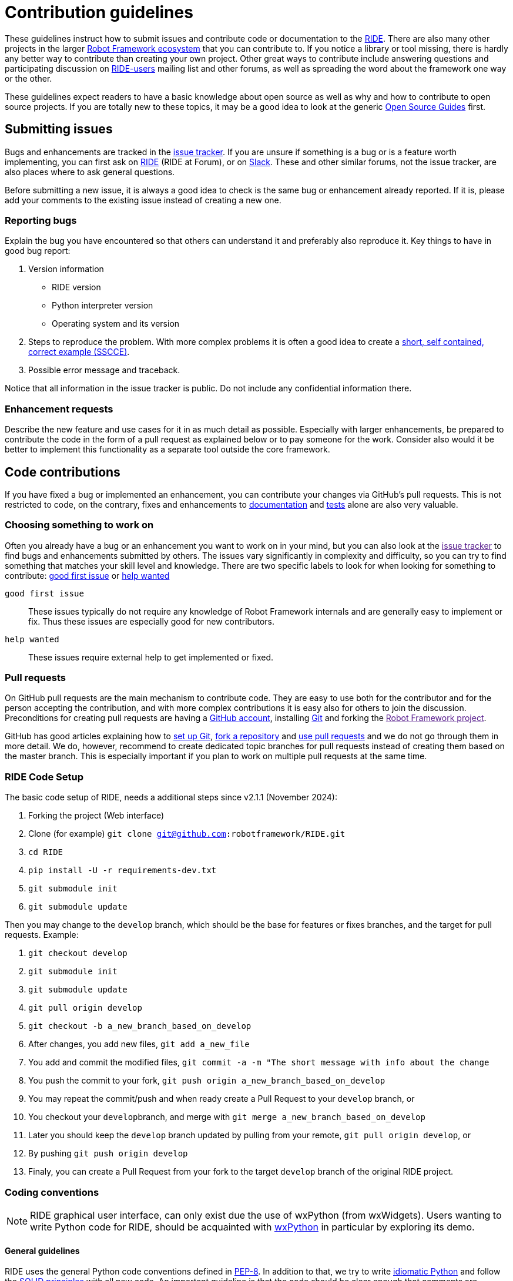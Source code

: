 = Contribution guidelines

These guidelines instruct how to submit issues and contribute code or
documentation to the
https://github.com/robotframework/RIDE[RIDE]. There are also many other projects in the larger
http://robotframework.org[Robot Framework ecosystem] that you can
contribute to. If you notice a library or tool missing, there is hardly
any better way to contribute than creating your own project. Other great
ways to contribute include answering questions and participating
discussion on
https://forum.robotframework.org/c/tools/ride/21[RIDE-users]
mailing list and other forums, as well as spreading the word about the
framework one way or the other.

These guidelines expect readers to have a basic knowledge about open
source as well as why and how to contribute to open source projects. If
you are totally new to these topics, it may be a good idea to look at
the generic https://opensource.guide/[Open Source Guides] first.

== Submitting issues

Bugs and enhancements are tracked in the
https://github.com/robotframework/RIDE/issues[issue tracker].
If you are unsure if something is a bug or is a feature worth
implementing, you can first ask on link:https://forum.robotframework.org/c/tools/ride/21/[RIDE]
(RIDE at Forum), or on
https://slack.robotframework.org/[Slack]. These and
other similar forums, not the issue tracker, are also places where to
ask general questions.

Before submitting a new issue, it is always a good idea to check is the
same bug or enhancement already reported. If it is, please add your
comments to the existing issue instead of creating a new one.

=== Reporting bugs


Explain the bug you have encountered so that others can understand it
and preferably also reproduce it. Key things to have in good bug report:

. Version information
* RIDE version
* Python interpreter version
* Operating system and its version



. Steps to reproduce the problem. With more complex problems it is often
a good idea to create a http://sscce.org[short, self contained, correct
example (SSCCE)].
. Possible error message and traceback.

Notice that all information in the issue tracker is public. Do not
include any confidential information there.

=== Enhancement requests

Describe the new feature and use cases for it in as much detail as
possible. Especially with larger enhancements, be prepared to contribute
the code in the form of a pull request as explained below or to pay
someone for the work. Consider also would it be better to implement this
functionality as a separate tool outside the core framework.

== Code contributions

If you have fixed a bug or implemented an enhancement, you can
contribute your changes via GitHub's pull requests. This is not
restricted to code, on the contrary, fixes and enhancements to
link:#documentation[documentation] and link:#tests[tests] alone are also
very valuable.

=== Choosing something to work on

Often you already have a bug or an enhancement you want to work on in
your mind, but you can also look at the link:[issue tracker] to find
bugs and enhancements submitted by others. The issues vary significantly
in complexity and difficulty, so you can try to find something that
matches your skill level and knowledge. There are two specific labels to
look for when looking for something to contribute: https://github.com/robotframework/RIDE/issues?q=is%3Aopen+is%3Aissue+label%3A%22good+first+issue%22+[good first issue] or https://github.com/robotframework/RIDE/labels/help_wanted[help wanted]

`good first issue`::
  These issues typically do not require any knowledge of Robot Framework
  internals and are generally easy to implement or fix. Thus these
  issues are especially good for new contributors.


`help wanted`::
  These issues require external help to get implemented or fixed.

=== Pull requests

On GitHub pull requests are the main mechanism to contribute code. They
are easy to use both for the contributor and for the person accepting
the contribution, and with more complex contributions it is easy also
for others to join the discussion. Preconditions for creating pull
requests are having a https://github.com/[GitHub account], installing
https://git-scm.com[Git] and forking the link:[Robot Framework project].

GitHub has good articles explaining how to
https://help.github.com/articles/set-up-git/[set up Git],
https://help.github.com/articles/fork-a-repo/[fork a repository] and
https://help.github.com/articles/using-pull-requests[use pull requests]
and we do not go through them in more detail. We do, however, recommend
to create dedicated topic branches for pull requests instead of creating
them based on the master branch. This is especially important if you
plan to work on multiple pull requests at the same time.

=== RIDE Code Setup

The basic code setup of RIDE, needs a additional steps since v2.1.1 (November 2024):

. Forking the project (Web interface)
. Clone (for example) ``git clone git@github.com:robotframework/RIDE.git``
. ``cd RIDE``
. `pip install -U -r requirements-dev.txt`
. ``git submodule init``
. ``git submodule update``

Then you may change to the ``develop`` branch, which should be the base for features or fixes branches, and the target for pull requests. Example:

. ``git checkout develop``
. ``git submodule init``
. ``git submodule update``
. ``git pull origin develop``
. ``git checkout -b a_new_branch_based_on_develop``
. After changes, you add new files, ``git add a_new_file``
. You add and commit the modified files, ``git commit -a -m "The short message with info about the change``
. You push the commit to your fork, ``git push origin a_new_branch_based_on_develop``
. You may repeat the commit/push and when ready create a Pull Request to your ``develop`` branch, or
. You checkout your ``develop``branch, and merge with ``git merge a_new_branch_based_on_develop``
. Later you should keep the ``develop`` branch updated by pulling from your remote, ``git pull origin develop``, or
. By pushing ``git push origin develop``
. Finaly, you can create a Pull Request from your fork to the target ``develop`` branch of the original RIDE project.

=== Coding conventions

NOTE: RIDE graphical user interface, can only exist due the use of wxPython (from wxWidgets). Users wanting to write Python code for RIDE, should be acquainted with https://wxpython.org[wxPython] in particular by exploring its demo.

==== General guidelines

RIDE uses the general Python code conventions defined in
https://www.python.org/dev/peps/pep-0008/[PEP-8]. In addition to that,
we try to write
http://python.net/~goodger/projects/pycon/2007/idiomatic/handout.html[idiomatic
Python] and follow the
https://en.wikipedia.org/wiki/SOLID_(object-oriented_design)[SOLID
principles] with all new code. An important guideline is that the code
should be clear enough that comments are generally not needed.

All code, including test code, must be compatible with all supported
Python interpreters and versions. Most importantly this means that the
code must support Python 3 (actually, greater than 3.7, currently 3.13). RIDE's code may still have some Python 2 conditioning, due to its dual compatibility on version 1.7.4.2, and also in the included Robot Framework library from version 3.1.2.

==== Line length

Maximum line length with Python code, including docstrings and comments,
is 100 characters. This is also what
https://pypi.org/project/black/[Black] uses by default and
https://black.readthedocs.io/en/stable/the_black_code_style.html#line-length[their
documentation] explains why. Notice that we do not have immediate plans
to actually take Black into use but we may consider that later.


==== Whitespace

We are pretty picky about using whitespace. We follow link:[PEP-8] in
how to use blank lines and whitespace in general, but we also have some
stricter rules:

* No blank lines inside functions.
* No blank lines between a class declaration and class attributes or
between attributes.
* Indentation using spaces, not tabs.
* No trailing spaces.
* No extra empty lines at the end of the file.
* Files must end with a newline.

Most of these rules are such that any decent text editor or IDE can be
configured to automatically format files according to them.

==== Docstrings

Docstrings should be added to public APIs, but they are not generally
needed in internal code. When docstrings are added, they should follow
https://www.python.org/dev/peps/pep-0257/[PEP-257]. See
link:#api-documentation[API documentation] section below for more
details about documentation syntax, generating API docs, etc.

=== Documentation

With new features adequate documentation is as important as the actual
functionality. Different documentation is needed depending on the issue.

=== RIDE's Wiki

https://github.com/robotframework/RIDE/wiki[RIDE's Wiki] is the preferred 
location for the documentation. This is to promote collaboration from users, 
and hopefully, to have the content easily updated.


== Tests

When submitting a pull request with a new feature or a fix, you should
include unit tests for your changes. These tests prove that your
changes work, help prevent bugs in the future, and help document what
your changes do. Depending on the change, you may need acceptance tests,
unit tests or both. Currently RIDE only have unit tests, but proposal for 
acceptance tests, will be most welcome.

Make sure to run all of the tests before submitting a pull request to be
sure that your changes do not break anything. If you can, test in
multiple environments and interpreters (Windows, Linux, OS X, different
Python versions etc). Pull requests are also automatically tested on
continuous integration.

=== Executing changed code

If you want to manually verify the changes, the command `+invoke devel+` 
is the preferred method. An additional debugging option, allows to start
wxPython inspection tool and a Python console, `+invoke devel -a --debugconsole+`.

If you want to install the current code locally, you can do it like
`+python setup.py install+`, or by installing in development mode with 
`+pip install -e .+` and then start with `+python -m robotide.__init__+`. For
instructions how to create a distribution that allows installing
elsewhere see BUILD.rst.


=== Unit tests

Unit tests are great for testing internal logic and should be added when
appropriate. 
Unit tests are in `utest` directory. They can be executed from the main folder with:

  invoke test

There is also a shell script (requiring customization for your environment).
It allows to run the test files stopping when errors are found.
Example:

    ./test_all.sh utest/namespace   # to test with python3 and namespace dir

=== Acceptance tests

We don't have *yet* acceptance tests, but we really see the need of them. The goal is to have them run
on any operating system, and using https://rainmanwy.github.io/robotframework-SikuliLibrary/doc/SikuliLibrary.html[SikuliLibrary].
Please contact us via Slack, if you would like to join this testing group.


== Finalizing pull requests

Once you have code, documentation and tests ready, it is time to
finalize the pull request.

=== Acknowledgements

If you have done any non-trivial change and would like to be credited,
remind us to add `acknowledge` tag to the issue. This way we will add
your name to the release notes, when next release is made.

=== Resolving conflicts


Conflicts can occur if there are new changes to the master that touch
the same code as your changes. In that case you should
`sync your fork` and `resolve conflicts` to allow for an easy merge.


==== For more info you can read `README.adoc`
